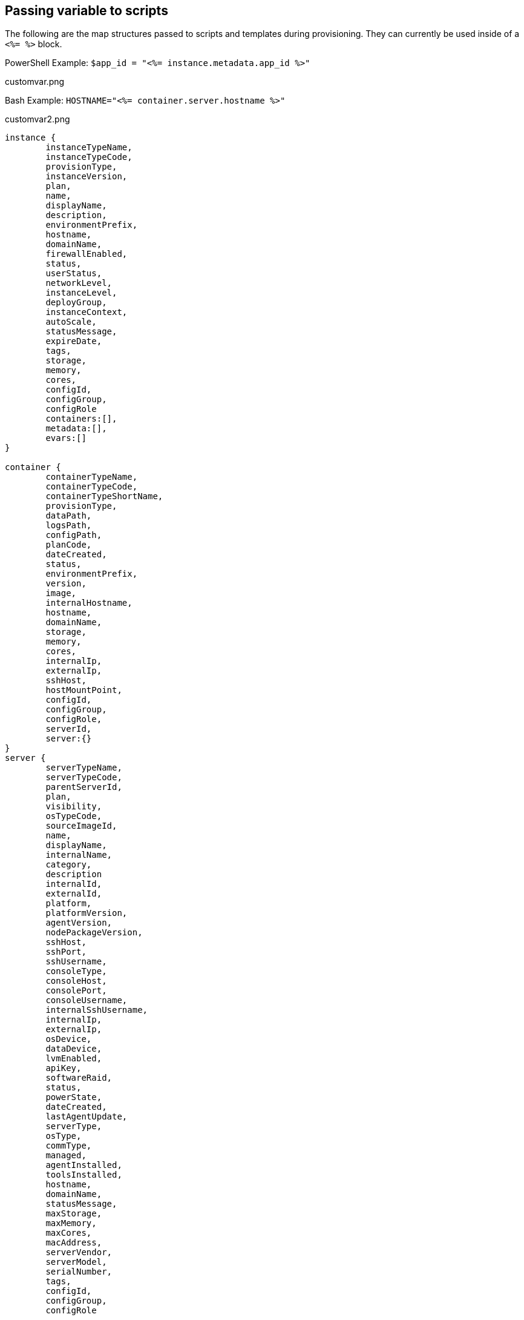 == Passing variable to scripts

The following are the map structures passed to scripts and templates during provisioning. They can currently be used inside of a `<%= %>` block.

PowerShell Example: `$app_id = "<%= instance.metadata.app_id %>"`

customvar.png

Bash Example: `HOSTNAME="<%= container.server.hostname %>"`

customvar2.png

----
instance {
	instanceTypeName,
	instanceTypeCode,
	provisionType,
	instanceVersion,
	plan,
	name,
	displayName,
	description,
	environmentPrefix,
	hostname,
	domainName,
	firewallEnabled,
	status,
	userStatus,
	networkLevel,
	instanceLevel,
	deployGroup,
	instanceContext,
	autoScale,
	statusMessage,
	expireDate,
	tags,
	storage,
	memory,
	cores,
	configId,
	configGroup,
	configRole
	containers:[],
	metadata:[],
	evars:[]
}

container {
	containerTypeName,
	containerTypeCode,
	containerTypeShortName,
	provisionType,
	dataPath,
	logsPath,
	configPath,
	planCode,
	dateCreated,
	status,
	environmentPrefix,
	version,
	image,
	internalHostname,
	hostname,
	domainName,
	storage,
	memory,
	cores,
	internalIp,
	externalIp,
	sshHost,
	hostMountPoint,
	configId,
	configGroup,
	configRole,
	serverId,
	server:{}
}
server {
	serverTypeName,
	serverTypeCode,
	parentServerId,
	plan,
	visibility,
	osTypeCode,
	sourceImageId,
	name,
	displayName,
	internalName,
	category,
	description
	internalId,
	externalId,
	platform,
	platformVersion,
	agentVersion,
	nodePackageVersion,
	sshHost,
	sshPort,
	sshUsername,
	consoleType,
	consoleHost,
	consolePort,
	consoleUsername,
	internalSshUsername,
	internalIp,
	externalIp,
	osDevice,
	dataDevice,
	lvmEnabled,
	apiKey,
	softwareRaid,
	status,
	powerState,
	dateCreated,
	lastAgentUpdate,
	serverType,
	osType,
	commType,
	managed,
	agentInstalled,
	toolsInstalled,
	hostname,
	domainName,
	statusMessage,
	maxStorage,
	maxMemory,
	maxCores,
	macAddress,
	serverVendor,
	serverModel,
	serialNumber,
	tags,
	configId,
	configGroup,
	configRole

}

//zone was renamed to cloud in v2.10.1
cloud {
	name,
	code,
	location,
	cloudTypeName,
	cloudTypeCode,
	domainName,
	scalePriority,
	firewallEnabled,
	regionCode,
	agentMode,
	datacenterId
}

group {
	code,
	name,
	location,
	datacenterId,
}

customOptions {
}
----

* NOTE customOptions are user defined as Option Types or Option Lists in custom library items
